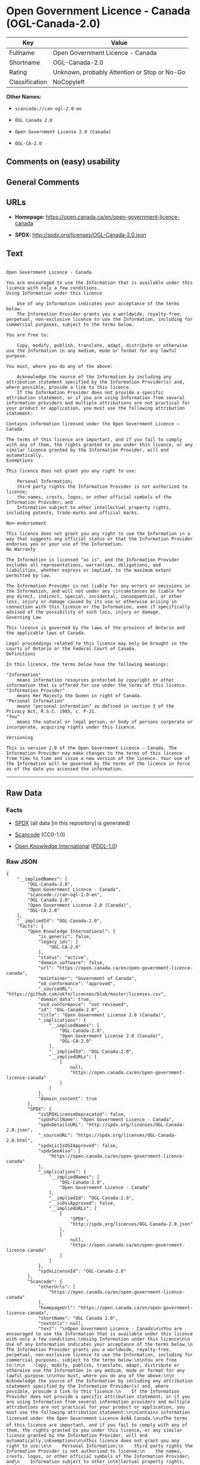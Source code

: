 * Open Government Licence - Canada (OGL-Canada-2.0)

| Key              | Value                                          |
|------------------+------------------------------------------------|
| Fullname         | Open Government Licence - Canada               |
| Shortname        | OGL-Canada-2.0                                 |
| Rating           | Unknown, probably Attention or Stop or No-Go   |
| Classification   | NoCopyleft                                     |

*Other Names:*

- =scancode://can-ogl-2.0-en=

- =OGL Canada 2.0=

- =Open Government License 2.0 (Canada)=

- =OGL-CA-2.0=

** Comments on (easy) usability

** General Comments

** URLs

- *Homepage:* https://open.canada.ca/en/open-government-licence-canada

- *SPDX:* http://spdx.org/licenses/OGL-Canada-2.0.json

** Text

#+BEGIN_EXAMPLE

  Open Government Licence - Canada

  You are encouraged to use the Information that is available under this licence with only a few conditions.
  Using Information under this licence

      Use of any Information indicates your acceptance of the terms below.
      The Information Provider grants you a worldwide, royalty-free, perpetual, non-exclusive licence to use the Information, including for commercial purposes, subject to the terms below.

  You are free to:

      Copy, modify, publish, translate, adapt, distribute or otherwise use the Information in any medium, mode or format for any lawful purpose.

  You must, where you do any of the above:

      Acknowledge the source of the Information by including any attribution statement specified by the Information Provider(s) and, where possible, provide a link to this licence.
      If the Information Provider does not provide a specific attribution statement, or if you are using Information from several information providers and multiple attributions are not practical for your product or application, you must use the following attribution statement:

  Contains information licensed under the Open Government Licence – Canada.

  The terms of this licence are important, and if you fail to comply with any of them, the rights granted to you under this licence, or any similar licence granted by the Information Provider, will end automatically.
  Exemptions

  This licence does not grant you any right to use:

      Personal Information;
      third party rights the Information Provider is not authorized to license;
      the names, crests, logos, or other official symbols of the Information Provider; and
      Information subject to other intellectual property rights, including patents, trade-marks and official marks.

  Non-endorsement

  This licence does not grant you any right to use the Information in a way that suggests any official status or that the Information Provider endorses you or your use of the Information.
  No Warranty

  The Information is licensed "as is", and the Information Provider excludes all representations, warranties, obligations, and liabilities, whether express or implied, to the maximum extent permitted by law.

  The Information Provider is not liable for any errors or omissions in the Information, and will not under any circumstances be liable for any direct, indirect, special, incidental, consequential, or other loss, injury or damage caused by its use or otherwise arising in connection with this licence or the Information, even if specifically advised of the possibility of such loss, injury or damage.
  Governing Law

  This licence is governed by the laws of the province of Ontario and the applicable laws of Canada.

  Legal proceedings related to this licence may only be brought in the courts of Ontario or the Federal Court of Canada.
  Definitions

  In this licence, the terms below have the following meanings:

  "Information"
      means information resources protected by copyright or other information that is offered for use under the terms of this licence.
  "Information Provider"
      means Her Majesty the Queen in right of Canada.
  "Personal Information"
      means "personal information" as defined in section 3 of the Privacy Act, R.S.C. 1985, c. P-21.
  "You"
      means the natural or legal person, or body of persons corporate or incorporate, acquiring rights under this licence.

  Versioning

  This is version 2.0 of the Open Government Licence – Canada. The Information Provider may make changes to the terms of this licence from time to time and issue a new version of the licence. Your use of the Information will be governed by the terms of the licence in force as of the date you accessed the information.
#+END_EXAMPLE

--------------

** Raw Data

*** Facts

- [[https://spdx.org/licenses/OGL-Canada-2.0.html][SPDX]] (all data [in
  this repository] is generated)

- [[https://github.com/nexB/scancode-toolkit/blob/develop/src/licensedcode/data/licenses/can-ogl-2.0-en.yml][Scancode]]
  (CC0-1.0)

- [[https://github.com/okfn/licenses/blob/master/licenses.csv][Open
  Knowledge International]]
  ([[https://opendatacommons.org/licenses/pddl/1-0/][PDDL-1.0]])

*** Raw JSON

#+BEGIN_EXAMPLE
  {
      "__impliedNames": [
          "OGL-Canada-2.0",
          "Open Government Licence - Canada",
          "scancode://can-ogl-2.0-en",
          "OGL Canada 2.0",
          "Open Government License 2.0 (Canada)",
          "OGL-CA-2.0"
      ],
      "__impliedId": "OGL-Canada-2.0",
      "facts": {
          "Open Knowledge International": {
              "is_generic": false,
              "legacy_ids": [
                  "OGL-CA-2.0"
              ],
              "status": "active",
              "domain_software": false,
              "url": "https://open.canada.ca/en/open-government-licence-canada",
              "maintainer": "Government of Canada",
              "od_conformance": "approved",
              "_sourceURL": "https://github.com/okfn/licenses/blob/master/licenses.csv",
              "domain_data": true,
              "osd_conformance": "not reviewed",
              "id": "OGL-Canada-2.0",
              "title": "Open Government License 2.0 (Canada)",
              "_implications": {
                  "__impliedNames": [
                      "OGL-Canada-2.0",
                      "Open Government License 2.0 (Canada)",
                      "OGL-CA-2.0"
                  ],
                  "__impliedId": "OGL-Canada-2.0",
                  "__impliedURLs": [
                      [
                          null,
                          "https://open.canada.ca/en/open-government-licence-canada"
                      ]
                  ]
              },
              "domain_content": true
          },
          "SPDX": {
              "isSPDXLicenseDeprecated": false,
              "spdxFullName": "Open Government Licence - Canada",
              "spdxDetailsURL": "http://spdx.org/licenses/OGL-Canada-2.0.json",
              "_sourceURL": "https://spdx.org/licenses/OGL-Canada-2.0.html",
              "spdxLicIsOSIApproved": false,
              "spdxSeeAlso": [
                  "https://open.canada.ca/en/open-government-licence-canada"
              ],
              "_implications": {
                  "__impliedNames": [
                      "OGL-Canada-2.0",
                      "Open Government Licence - Canada"
                  ],
                  "__impliedId": "OGL-Canada-2.0",
                  "__isOsiApproved": false,
                  "__impliedURLs": [
                      [
                          "SPDX",
                          "http://spdx.org/licenses/OGL-Canada-2.0.json"
                      ],
                      [
                          null,
                          "https://open.canada.ca/en/open-government-licence-canada"
                      ]
                  ]
              },
              "spdxLicenseId": "OGL-Canada-2.0"
          },
          "Scancode": {
              "otherUrls": [
                  "https://open.canada.ca/en/open-government-licence-canada"
              ],
              "homepageUrl": "https://open.canada.ca/en/open-government-licence-canada",
              "shortName": "OGL Canada 2.0",
              "textUrls": null,
              "text": "\nOpen Government Licence - Canada\n\nYou are encouraged to use the Information that is available under this licence with only a few conditions.\nUsing Information under this licence\n\n    Use of any Information indicates your acceptance of the terms below.\n    The Information Provider grants you a worldwide, royalty-free, perpetual, non-exclusive licence to use the Information, including for commercial purposes, subject to the terms below.\n\nYou are free to:\n\n    Copy, modify, publish, translate, adapt, distribute or otherwise use the Information in any medium, mode or format for any lawful purpose.\n\nYou must, where you do any of the above:\n\n    Acknowledge the source of the Information by including any attribution statement specified by the Information Provider(s) and, where possible, provide a link to this licence.\n    If the Information Provider does not provide a specific attribution statement, or if you are using Information from several information providers and multiple attributions are not practical for your product or application, you must use the following attribution statement:\n\nContains information licensed under the Open Government Licence Ã¢ÂÂ Canada.\n\nThe terms of this licence are important, and if you fail to comply with any of them, the rights granted to you under this licence, or any similar licence granted by the Information Provider, will end automatically.\nExemptions\n\nThis licence does not grant you any right to use:\n\n    Personal Information;\n    third party rights the Information Provider is not authorized to license;\n    the names, crests, logos, or other official symbols of the Information Provider; and\n    Information subject to other intellectual property rights, including patents, trade-marks and official marks.\n\nNon-endorsement\n\nThis licence does not grant you any right to use the Information in a way that suggests any official status or that the Information Provider endorses you or your use of the Information.\nNo Warranty\n\nThe Information is licensed \"as is\", and the Information Provider excludes all representations, warranties, obligations, and liabilities, whether express or implied, to the maximum extent permitted by law.\n\nThe Information Provider is not liable for any errors or omissions in the Information, and will not under any circumstances be liable for any direct, indirect, special, incidental, consequential, or other loss, injury or damage caused by its use or otherwise arising in connection with this licence or the Information, even if specifically advised of the possibility of such loss, injury or damage.\nGoverning Law\n\nThis licence is governed by the laws of the province of Ontario and the applicable laws of Canada.\n\nLegal proceedings related to this licence may only be brought in the courts of Ontario or the Federal Court of Canada.\nDefinitions\n\nIn this licence, the terms below have the following meanings:\n\n\"Information\"\n    means information resources protected by copyright or other information that is offered for use under the terms of this licence.\n\"Information Provider\"\n    means Her Majesty the Queen in right of Canada.\n\"Personal Information\"\n    means \"personal information\" as defined in section 3 of the Privacy Act, R.S.C. 1985, c. P-21.\n\"You\"\n    means the natural or legal person, or body of persons corporate or incorporate, acquiring rights under this licence.\n\nVersioning\n\nThis is version 2.0 of the Open Government Licence Ã¢ÂÂ Canada. The Information Provider may make changes to the terms of this licence from time to time and issue a new version of the licence. Your use of the Information will be governed by the terms of the licence in force as of the date you accessed the information.",
              "category": "Permissive",
              "osiUrl": null,
              "owner": "Canada Government",
              "_sourceURL": "https://github.com/nexB/scancode-toolkit/blob/develop/src/licensedcode/data/licenses/can-ogl-2.0-en.yml",
              "key": "can-ogl-2.0-en",
              "name": "Open Government Licence Canada 2.0",
              "spdxId": "OGL-Canada-2.0",
              "notes": null,
              "_implications": {
                  "__impliedNames": [
                      "scancode://can-ogl-2.0-en",
                      "OGL Canada 2.0",
                      "OGL-Canada-2.0"
                  ],
                  "__impliedId": "OGL-Canada-2.0",
                  "__impliedCopyleft": [
                      [
                          "Scancode",
                          "NoCopyleft"
                      ]
                  ],
                  "__calculatedCopyleft": "NoCopyleft",
                  "__impliedText": "\nOpen Government Licence - Canada\n\nYou are encouraged to use the Information that is available under this licence with only a few conditions.\nUsing Information under this licence\n\n    Use of any Information indicates your acceptance of the terms below.\n    The Information Provider grants you a worldwide, royalty-free, perpetual, non-exclusive licence to use the Information, including for commercial purposes, subject to the terms below.\n\nYou are free to:\n\n    Copy, modify, publish, translate, adapt, distribute or otherwise use the Information in any medium, mode or format for any lawful purpose.\n\nYou must, where you do any of the above:\n\n    Acknowledge the source of the Information by including any attribution statement specified by the Information Provider(s) and, where possible, provide a link to this licence.\n    If the Information Provider does not provide a specific attribution statement, or if you are using Information from several information providers and multiple attributions are not practical for your product or application, you must use the following attribution statement:\n\nContains information licensed under the Open Government Licence â Canada.\n\nThe terms of this licence are important, and if you fail to comply with any of them, the rights granted to you under this licence, or any similar licence granted by the Information Provider, will end automatically.\nExemptions\n\nThis licence does not grant you any right to use:\n\n    Personal Information;\n    third party rights the Information Provider is not authorized to license;\n    the names, crests, logos, or other official symbols of the Information Provider; and\n    Information subject to other intellectual property rights, including patents, trade-marks and official marks.\n\nNon-endorsement\n\nThis licence does not grant you any right to use the Information in a way that suggests any official status or that the Information Provider endorses you or your use of the Information.\nNo Warranty\n\nThe Information is licensed \"as is\", and the Information Provider excludes all representations, warranties, obligations, and liabilities, whether express or implied, to the maximum extent permitted by law.\n\nThe Information Provider is not liable for any errors or omissions in the Information, and will not under any circumstances be liable for any direct, indirect, special, incidental, consequential, or other loss, injury or damage caused by its use or otherwise arising in connection with this licence or the Information, even if specifically advised of the possibility of such loss, injury or damage.\nGoverning Law\n\nThis licence is governed by the laws of the province of Ontario and the applicable laws of Canada.\n\nLegal proceedings related to this licence may only be brought in the courts of Ontario or the Federal Court of Canada.\nDefinitions\n\nIn this licence, the terms below have the following meanings:\n\n\"Information\"\n    means information resources protected by copyright or other information that is offered for use under the terms of this licence.\n\"Information Provider\"\n    means Her Majesty the Queen in right of Canada.\n\"Personal Information\"\n    means \"personal information\" as defined in section 3 of the Privacy Act, R.S.C. 1985, c. P-21.\n\"You\"\n    means the natural or legal person, or body of persons corporate or incorporate, acquiring rights under this licence.\n\nVersioning\n\nThis is version 2.0 of the Open Government Licence â Canada. The Information Provider may make changes to the terms of this licence from time to time and issue a new version of the licence. Your use of the Information will be governed by the terms of the licence in force as of the date you accessed the information.",
                  "__impliedURLs": [
                      [
                          "Homepage",
                          "https://open.canada.ca/en/open-government-licence-canada"
                      ],
                      [
                          null,
                          "https://open.canada.ca/en/open-government-licence-canada"
                      ]
                  ]
              }
          }
      },
      "__impliedCopyleft": [
          [
              "Scancode",
              "NoCopyleft"
          ]
      ],
      "__calculatedCopyleft": "NoCopyleft",
      "__isOsiApproved": false,
      "__impliedText": "\nOpen Government Licence - Canada\n\nYou are encouraged to use the Information that is available under this licence with only a few conditions.\nUsing Information under this licence\n\n    Use of any Information indicates your acceptance of the terms below.\n    The Information Provider grants you a worldwide, royalty-free, perpetual, non-exclusive licence to use the Information, including for commercial purposes, subject to the terms below.\n\nYou are free to:\n\n    Copy, modify, publish, translate, adapt, distribute or otherwise use the Information in any medium, mode or format for any lawful purpose.\n\nYou must, where you do any of the above:\n\n    Acknowledge the source of the Information by including any attribution statement specified by the Information Provider(s) and, where possible, provide a link to this licence.\n    If the Information Provider does not provide a specific attribution statement, or if you are using Information from several information providers and multiple attributions are not practical for your product or application, you must use the following attribution statement:\n\nContains information licensed under the Open Government Licence â Canada.\n\nThe terms of this licence are important, and if you fail to comply with any of them, the rights granted to you under this licence, or any similar licence granted by the Information Provider, will end automatically.\nExemptions\n\nThis licence does not grant you any right to use:\n\n    Personal Information;\n    third party rights the Information Provider is not authorized to license;\n    the names, crests, logos, or other official symbols of the Information Provider; and\n    Information subject to other intellectual property rights, including patents, trade-marks and official marks.\n\nNon-endorsement\n\nThis licence does not grant you any right to use the Information in a way that suggests any official status or that the Information Provider endorses you or your use of the Information.\nNo Warranty\n\nThe Information is licensed \"as is\", and the Information Provider excludes all representations, warranties, obligations, and liabilities, whether express or implied, to the maximum extent permitted by law.\n\nThe Information Provider is not liable for any errors or omissions in the Information, and will not under any circumstances be liable for any direct, indirect, special, incidental, consequential, or other loss, injury or damage caused by its use or otherwise arising in connection with this licence or the Information, even if specifically advised of the possibility of such loss, injury or damage.\nGoverning Law\n\nThis licence is governed by the laws of the province of Ontario and the applicable laws of Canada.\n\nLegal proceedings related to this licence may only be brought in the courts of Ontario or the Federal Court of Canada.\nDefinitions\n\nIn this licence, the terms below have the following meanings:\n\n\"Information\"\n    means information resources protected by copyright or other information that is offered for use under the terms of this licence.\n\"Information Provider\"\n    means Her Majesty the Queen in right of Canada.\n\"Personal Information\"\n    means \"personal information\" as defined in section 3 of the Privacy Act, R.S.C. 1985, c. P-21.\n\"You\"\n    means the natural or legal person, or body of persons corporate or incorporate, acquiring rights under this licence.\n\nVersioning\n\nThis is version 2.0 of the Open Government Licence â Canada. The Information Provider may make changes to the terms of this licence from time to time and issue a new version of the licence. Your use of the Information will be governed by the terms of the licence in force as of the date you accessed the information.",
      "__impliedURLs": [
          [
              "SPDX",
              "http://spdx.org/licenses/OGL-Canada-2.0.json"
          ],
          [
              null,
              "https://open.canada.ca/en/open-government-licence-canada"
          ],
          [
              "Homepage",
              "https://open.canada.ca/en/open-government-licence-canada"
          ]
      ]
  }
#+END_EXAMPLE

*** Dot Cluster Graph

[[../dot/OGL-Canada-2.0.svg]]